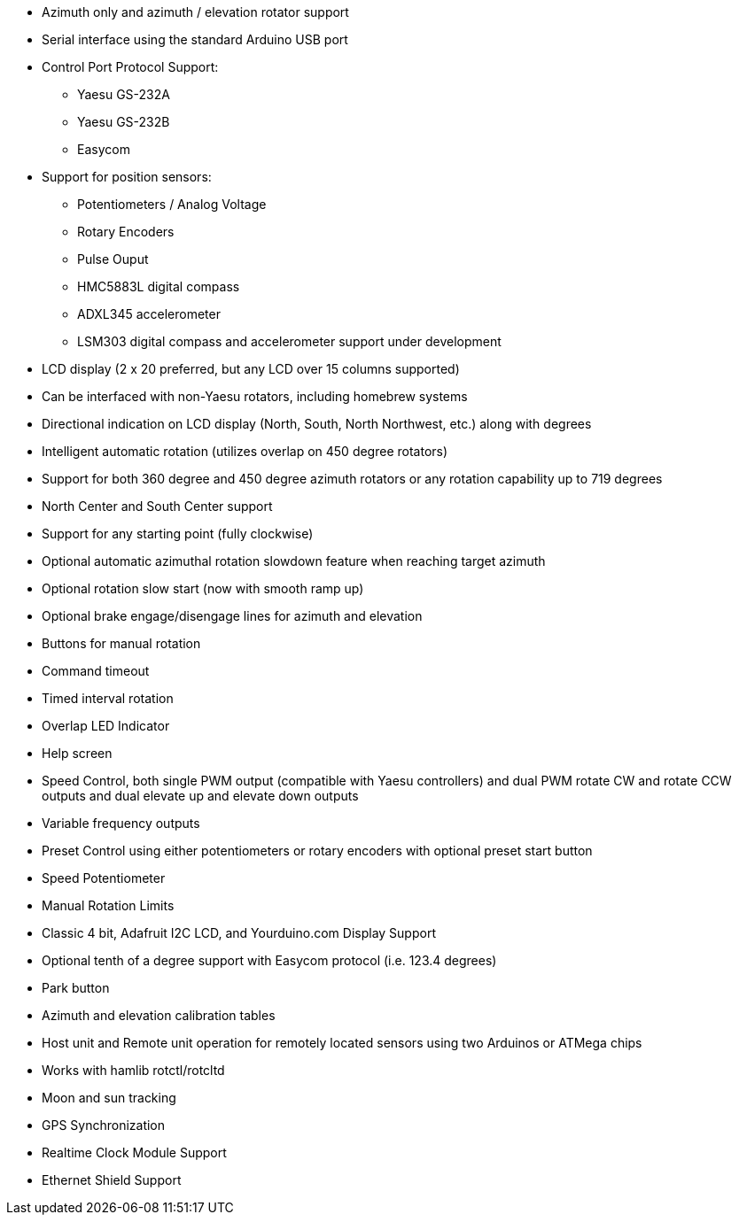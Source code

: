 * Azimuth only and azimuth / elevation rotator support
* Serial interface using the standard Arduino USB port
* Control Port Protocol Support:
** Yaesu GS-232A
** Yaesu GS-232B
** Easycom
* Support for position sensors:
** Potentiometers / Analog Voltage
** Rotary Encoders
** Pulse Ouput
** HMC5883L digital compass
** ADXL345 accelerometer
** LSM303 digital compass and accelerometer support under development
* LCD display (2 x 20 preferred, but any LCD over 15 columns supported)
* Can be interfaced with non-Yaesu rotators, including homebrew systems
* Directional indication on LCD display (North, South, North Northwest, etc.) along with degrees
* Intelligent automatic rotation (utilizes overlap on 450 degree rotators)
* Support for both 360 degree and 450 degree azimuth rotators or any rotation capability up to 719 degrees
* North Center and South Center support
* Support for any starting point (fully clockwise)
* Optional automatic azimuthal rotation slowdown feature when reaching target azimuth
* Optional rotation slow start (now with smooth ramp up)
* Optional brake engage/disengage lines for azimuth and elevation
* Buttons for manual rotation
* Command timeout
* Timed interval rotation
* Overlap LED Indicator
* Help screen
* Speed Control, both single PWM output (compatible with Yaesu controllers) and dual PWM rotate CW and rotate CCW outputs and dual elevate up and elevate down outputs
* Variable frequency outputs
* Preset Control using either potentiometers or rotary encoders with optional preset start button
* Speed Potentiometer
* Manual Rotation Limits
* Classic 4 bit, Adafruit I2C LCD, and Yourduino.com Display Support
* Optional tenth of a degree support with Easycom protocol (i.e. 123.4 degrees)
* Park button
* Azimuth and elevation calibration tables
* Host unit and Remote unit operation for remotely located sensors using two Arduinos or ATMega chips
* Works with hamlib rotctl/rotcltd
* Moon and sun tracking
* GPS Synchronization
* Realtime Clock Module Support
* Ethernet Shield Support
